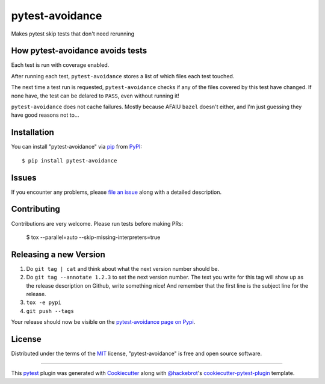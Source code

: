 ================
pytest-avoidance
================

.. image:: https://img.shields.io/pypi/v/pytest-avoidance.svg
    :target: https://pypi.org/project/pytest-avoidance
    :alt: PyPI version

.. image:: https://img.shields.io/pypi/pyversions/pytest-avoidance.svg
    :target: https://pypi.org/project/pytest-avoidance
    :alt: Python versions

.. image:: https://travis-ci.com/walles/pytest-avoidance.svg?branch=master
    :target: https://travis-ci.com/walles/pytest-avoidance
    :alt: See Build Status on Travis CI

Makes pytest skip tests that don't need rerunning


How pytest-avoidance avoids tests
---------------------------------
Each test is run with coverage enabled.

After running each test, ``pytest-avoidance`` stores a list of which files
each test touched.

The next time a test run is requested, ``pytest-avoidance`` checks if any
of the files covered by this test have changed. If none have, the test can
be delared to ``PASS``, even without running it!

``pytest-avoidance`` does not cache failures. Mostly because AFAIU
``bazel`` doesn't either, and I'm just guessing they have good reasons not
to...


Installation
------------

You can install "pytest-avoidance" via `pip`_ from `PyPI`_::

    $ pip install pytest-avoidance


Issues
------
If you encounter any problems, please `file an issue`_ along with a detailed
description.


Contributing
------------
Contributions are very welcome. Please run tests before making PRs:

    $ tox --parallel=auto --skip-missing-interpreters=true


Releasing a new Version
-----------------------
1. Do ``git tag | cat`` and think about what the next version number should be.
2. Do ``git tag --annotate 1.2.3`` to set the next version number. The
   text you write for this tag will show up as the release description on Github,
   write something nice! And remember that the first line is the subject line for
   the release.
3. ``tox -e pypi``
4. ``git push --tags``

Your release should now be visible on the `pytest-avoidance page on Pypi`_.


License
-------
Distributed under the terms of the `MIT`_ license, "pytest-avoidance" is free
and open source software.


----

This `pytest`_ plugin was generated with `Cookiecutter`_ along with
`@hackebrot`_'s `cookiecutter-pytest-plugin`_ template.

.. _`Cookiecutter`: https://github.com/audreyr/cookiecutter
.. _`@hackebrot`: https://github.com/hackebrot
.. _`MIT`: http://opensource.org/licenses/MIT
.. _`BSD-3`: http://opensource.org/licenses/BSD-3-Clause
.. _`GNU GPL v3.0`: http://www.gnu.org/licenses/gpl-3.0.txt
.. _`Apache Software License 2.0`: http://www.apache.org/licenses/LICENSE-2.0
.. _`cookiecutter-pytest-plugin`: https://github.com/pytest-dev/cookiecutter-pytest-plugin
.. _`file an issue`: https://github.com/walles/pytest-avoidance/issues
.. _`pytest`: https://github.com/pytest-dev/pytest
.. _`tox`: https://tox.readthedocs.io/en/latest/
.. _`pip`: https://pypi.org/project/pip/
.. _`PyPI`: https://pypi.org/project
.. _pytest-avoidance page on Pypi: https://pypi.org/project/pytest-avoidance
